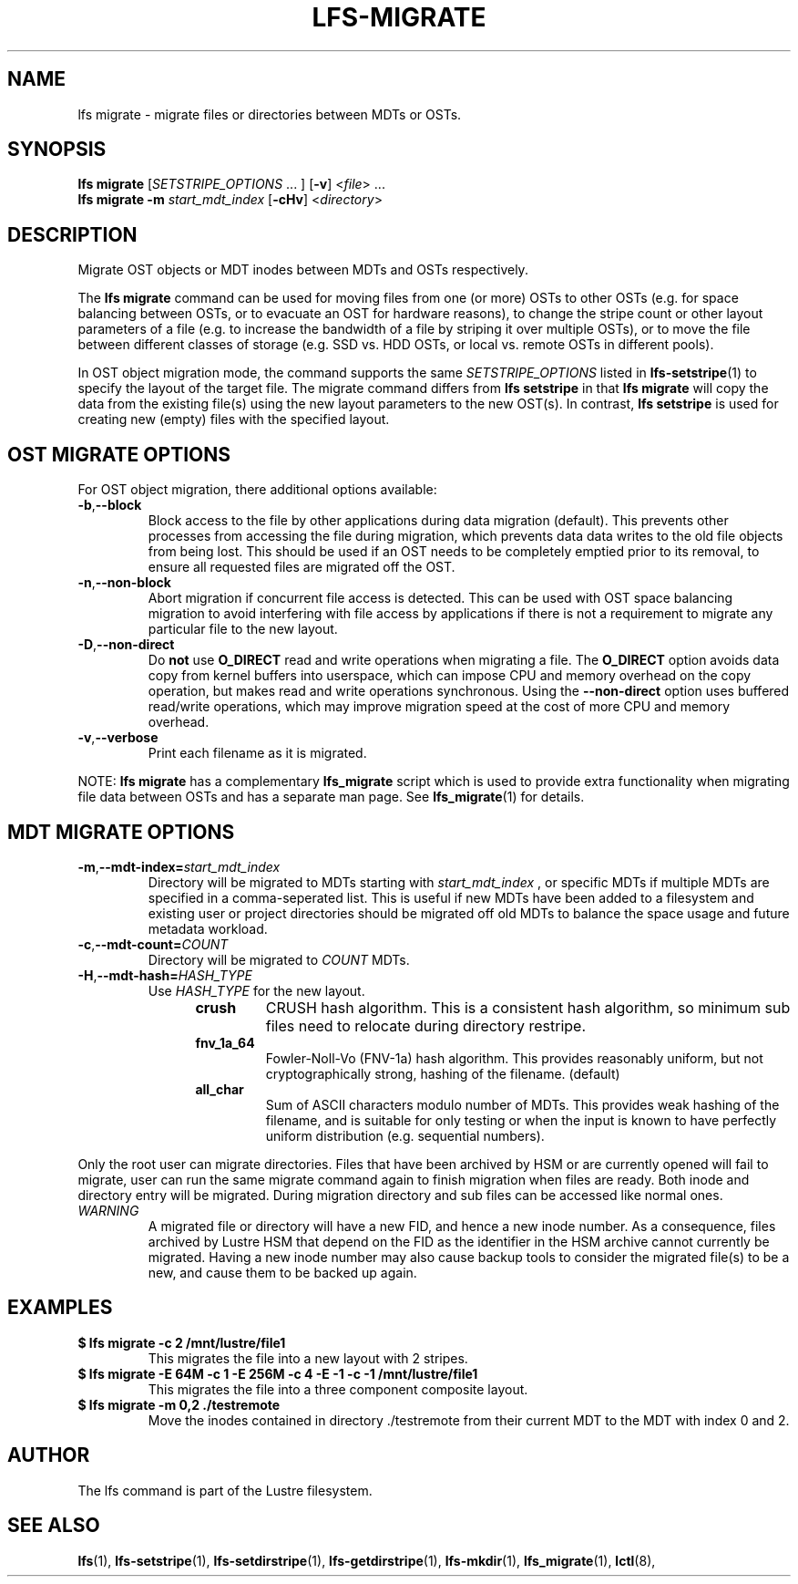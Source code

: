 .TH LFS-MIGRATE 1 2015-12-07 "Lustre" "Lustre Utilities"
.SH NAME
lfs migrate \- migrate files or directories between MDTs or OSTs.
.SH SYNOPSIS
.B lfs migrate
.RI [ SETSTRIPE_OPTIONS " ... ]"
.RB [ -v ]
.RI < file "> ..."
.br
.B lfs migrate -m \fIstart_mdt_index
.RB [ -cHv ]
.RI < directory >
.br
.SH DESCRIPTION
Migrate OST objects or MDT inodes between MDTs and OSTs respectively.
.P
The
.B lfs migrate
command can be used for moving files from one (or more) OSTs to other
OSTs (e.g. for space balancing between OSTs, or to evacuate an OST for
hardware reasons), to change the stripe count or other layout parameters
of a file (e.g. to increase the bandwidth of a file by striping it over
multiple OSTs), or to move the file between different classes of storage
(e.g. SSD vs. HDD OSTs, or local vs. remote OSTs in different pools).
.P
In OST object migration mode, the command supports the same
.I SETSTRIPE_OPTIONS
listed in
.BR lfs-setstripe (1)
to specify the layout of the target file.  The migrate command differs
from
.B lfs setstripe
in that
.B lfs migrate
will copy the data from the existing file(s) using the new layout parameters
to the new OST(s). In contrast,
.B lfs setstripe
is used for creating new (empty) files with the specified layout.
.SH OST MIGRATE OPTIONS
For OST object migration, there additional options available:
.TP
.BR -b , --block
Block access to the file by other applications during data migration
(default).  This prevents other processes from accessing the file during
migration, which prevents data data writes to the old file objects from
being lost.  This should be used if an OST needs to be completely emptied
prior to its removal, to ensure all requested files are migrated off the
OST.
.TP
.BR -n , --non-block
Abort migration if concurrent file access is detected.  This can be
used with OST space balancing migration to avoid interfering with file
access by applications if there is not a requirement to migrate any
particular file to the new layout.
.TP
.BR -D , --non-direct
Do
.B not
use
.B O_DIRECT
read and write operations when migrating a file.  The
.B O_DIRECT
option avoids data copy from kernel buffers into userspace, which can
impose CPU and memory overhead on the copy operation, but makes read and
write operations synchronous.  Using the
.B --non-direct
option uses buffered read/write operations, which may improve migration
speed at the cost of more CPU and memory overhead.
.TP
.BR -v , --verbose
Print each filename as it is migrated.
.P
NOTE:
.B lfs migrate
has a complementary
.B lfs_migrate
script which is used to provide extra functionality when migrating file
data between OSTs and has a separate man page.  See
.BR lfs_migrate (1)
for details.
.SH MDT MIGRATE OPTIONS
.TP
.BR -m , --mdt-index=\fIstart_mdt_index\fR
Directory will be migrated to MDTs starting with
.I start_mdt_index
, or specific MDTs if multiple MDTs are specified in a comma-seperated list.
This is useful if new MDTs have been added to a filesystem and existing user or
project directories should be migrated off old MDTs to balance the space usage
and future metadata workload.
.TP
.BR -c , --mdt-count=\fICOUNT\fR
Directory will be migrated to
.I COUNT
MDTs.
.TP
.BR -H , --mdt-hash=\fIHASH_TYPE\fR
Use
.I HASH_TYPE
for the new layout.
.RS 1.2i
.TP
.B crush
CRUSH hash algorithm.  This is a consistent hash
algorithm, so minimum sub files need to relocate
during directory restripe.
.TP
.B fnv_1a_64
Fowler-Noll-Vo (FNV-1a) hash algorithm.  This provides
reasonably uniform, but not cryptographically strong,
hashing of the filename. (default)
.TP
.B all_char
Sum of ASCII characters modulo number of MDTs. This
provides weak hashing of the filename, and is suitable
for only testing or when the input is known to have
perfectly uniform distribution (e.g. sequential numbers).
.RE
.P
Only the root user can migrate directories.  Files that have been archived by
HSM or are currently opened will fail to migrate, user can run the same migrate
command again to finish migration when files are ready.  Both inode and
directory entry will be migrated.  During migration directory and sub files can
be accessed like normal ones.
.TP
\fIWARNING\fR
A migrated file or directory will have a new FID, and hence a new inode
number.  As a consequence, files archived by Lustre HSM that depend on
the FID as the identifier in the HSM archive cannot currently be migrated.
Having a new inode number may also cause backup tools to consider the
migrated file(s) to be a new, and cause them to be backed up again.
.P
.SH EXAMPLES
.TP
.B $ lfs migrate -c 2 /mnt/lustre/file1
This migrates the file into a new layout with 2 stripes.
.TP
.B $ lfs migrate -E 64M -c 1 -E 256M -c 4 -E -1 -c -1 /mnt/lustre/file1
This migrates the file into a three component composite layout.
.TP
.B $ lfs migrate -m 0,2 ./testremote
Move the inodes contained in directory ./testremote from their current
MDT to the MDT with index 0 and 2.
.SH AUTHOR
The lfs command is part of the Lustre filesystem.
.SH SEE ALSO
.BR lfs (1),
.BR lfs-setstripe (1),
.BR lfs-setdirstripe (1),
.BR lfs-getdirstripe (1),
.BR lfs-mkdir (1),
.BR lfs_migrate (1),
.BR lctl (8),
